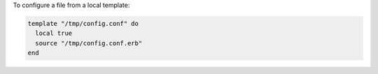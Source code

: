.. This is an included how-to. 

To configure a file from a local template:

.. code-block:: ruby

   template "/tmp/config.conf" do
     local true
     source "/tmp/config.conf.erb"
   end

